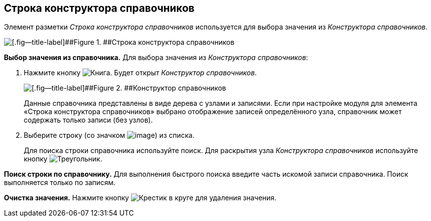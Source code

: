 
== Строка конструктора справочников

Элемент разметки [.dfn .term]_Строка конструктора справочников_ используется для выбора значения из [.dfn .term]_Конструктора справочников_.

image::designerRow.png[[.fig--title-label]##Figure 1. ##Строка конструктора справочников]

*Выбор значения из справочника.* Для выбора значения из [.dfn .term]_Конструктора справочников_:

. Нажмите кнопку image:buttons/bt_selector_book.png[Книга]. Будет открыт [.dfn .term]_Конструктор справочников_.
+
image::directoryDesignerRow.png[[.fig--title-label]##Figure 2. ##Конструктор справочников]
+
Данные справочника представлены в виде дерева с узлами и записями. Если при настройке модуля для элемента «Строка конструктора справочников» выбрано отображение записей определённого узла, справочник может содержать только записи (без узлов).
. Выберите строку (со значком image:ico_designerrow.png[image]) из списка.
+
Для поиска строки справочника используйте поиск. Для раскрытия узла [.dfn .term]_Конструктора справочников_ используйте кнопку image:buttons/openTreeNode.png[Треугольник, повёрнутый на бок].

*Поиск строки по справочнику.* Для выполнения быстрого поиска введите часть искомой записи справочника. Поиск выполняется только по записям.

*Очистка значения.* Нажмите кнопку image:buttons/bt_clearvalue.png[Крестик в круге] для удаления значения.
